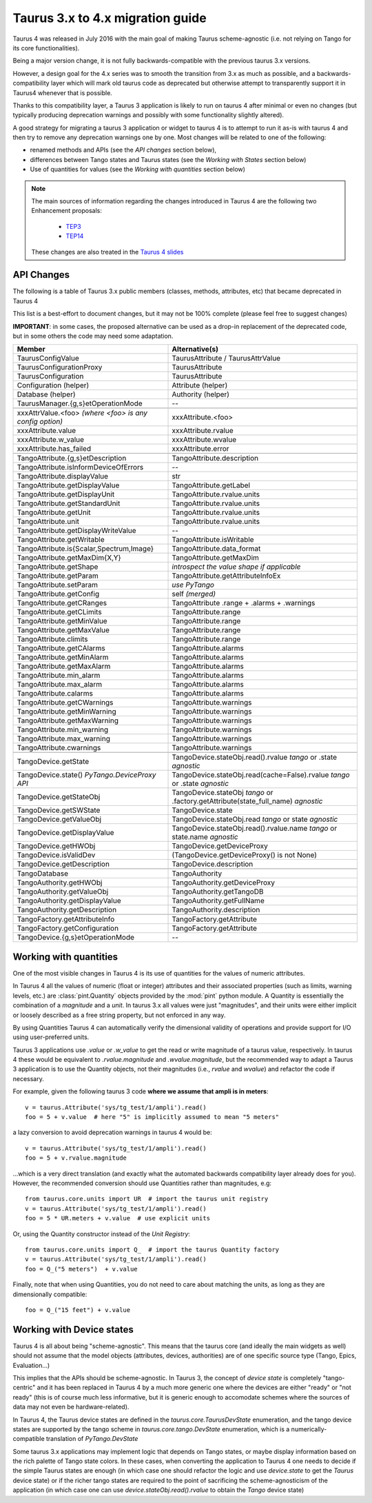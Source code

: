 .. _migration_to_taurus4:

==================================
Taurus 3.x to 4.x migration guide
==================================

Taurus 4 was released in July 2016 with the main goal of making Taurus scheme-agnostic
(i.e. not relying on Tango for its core functionalities).

Being a major version change,
it is not fully backwards-compatible with the previous taurus 3.x versions.

However, a design goal for the 4.x series was to smooth the transition from 3.x as much
as possible, and a backwards-compatibility layer which will mark old taurus code as
deprecated but otherwise attempt to transparently support it in Taurus4 whenever that
is possible.

Thanks to this compatibility layer, a Taurus 3 application is likely to run on taurus 4
after minimal or even no changes (but typically producing deprecation warnings and
possibly with some functionality slightly altered).

A good strategy for migrating a taurus 3 application or widget to taurus 4 is to attempt
to run it as-is with taurus 4 and then try to remove any deprecation warnings one by one.
Most changes will be related to one of the following:

- renamed methods and APIs (see the *API changes* section below),
- differences between Tango states and Taurus states (see the *Working with States* section below)
- Use of quantities for values (see the *Working with quantities* section below)


.. note::
    The main sources of information regarding the changes introduced in
    Taurus 4 are the following two Enhancement proposals:

      - TEP3_
      - TEP14_

    These changes are also treated in the `Taurus 4 slides`_


API Changes
------------

The following is a table of Taurus 3.x public members (classes, methods, attributes, etc) that became deprecated in Taurus 4

This list is a best-effort to document changes, but it may not be 100% complete (please feel free to suggest changes)

**IMPORTANT**: in some cases, the proposed alternative can be used as a drop-in replacement of the deprecated code, but in some others the code may need some adaptation.

+-----------------------------------------------+---------------------------------------------------------------+
| Member                                        |                 Alternative(s)                                |
+===============================================+===============================================================+
| TaurusConfigValue                             |                   TaurusAttribute / TaurusAttrValue           |
+-----------------------------------------------+---------------------------------------------------------------+
| TaurusConfigurationProxy                      |                   TaurusAttribute                             |
+-----------------------------------------------+---------------------------------------------------------------+
| TaurusConfiguration                           |                   TaurusAttribute                             |
+-----------------------------------------------+---------------------------------------------------------------+
| Configuration (helper)                        |                   Attribute (helper)                          |
+-----------------------------------------------+---------------------------------------------------------------+
| Database (helper)                             |                   Authority (helper)                          |
+-----------------------------------------------+---------------------------------------------------------------+
| TaurusManager.{g,s}etOperationMode            |                    --                                         |
+-----------------------------------------------+---------------------------------------------------------------+
+-----------------------------------------------+---------------------------------------------------------------+
| xxxAttrValue.<foo>                            |                                                               |
| *(where <foo> is any config option)*          | xxxAttribute.<foo>                                            |
+-----------------------------------------------+---------------------------------------------------------------+
| xxxAttribute.value                            | xxxAttribute.rvalue                                           |
+-----------------------------------------------+---------------------------------------------------------------+
| xxxAttribute.w_value                          | xxxAttribute.wvalue                                           |
+-----------------------------------------------+---------------------------------------------------------------+
| xxxAttribute.has_failed                       | xxxAttribute.error                                            |
+-----------------------------------------------+---------------------------------------------------------------+
+-----------------------------------------------+---------------------------------------------------------------+
| TangoAttribute.{g,s}etDescription             | TangoAttribute.description                                    |
+-----------------------------------------------+---------------------------------------------------------------+
| TangoAttribute.isInformDeviceOfErrors         | --                                                            |
+-----------------------------------------------+---------------------------------------------------------------+
| TangoAttribute.displayValue                   |  str                                                          |
+-----------------------------------------------+---------------------------------------------------------------+
| TangoAttribute.getDisplayValue                | TangoAttribute.getLabel                                       |
+-----------------------------------------------+---------------------------------------------------------------+
| TangoAttribute.getDisplayUnit                 | TangoAttribute.rvalue.units                                   |
+-----------------------------------------------+---------------------------------------------------------------+
| TangoAttribute.getStandardUnit                | TangoAttribute.rvalue.units                                   |
+-----------------------------------------------+---------------------------------------------------------------+
| TangoAttribute.getUnit                        | TangoAttribute.rvalue.units                                   |
+-----------------------------------------------+---------------------------------------------------------------+
| TangoAttribute.unit                           | TangoAttribute.rvalue.units                                   |
+-----------------------------------------------+---------------------------------------------------------------+
| TangoAttribute.getDisplayWriteValue           | --                                                            |
+-----------------------------------------------+---------------------------------------------------------------+
| TangoAttribute.getWritable                    | TangoAttribute.isWritable                                     |
+-----------------------------------------------+---------------------------------------------------------------+
| TangoAttribute.is{Scalar,Spectrum,Image}      | TangoAttribute.data_format                                    |
+-----------------------------------------------+---------------------------------------------------------------+
| TangoAttribute.getMaxDim{X,Y}                 | TangoAttribute.getMaxDim                                      |
+-----------------------------------------------+---------------------------------------------------------------+
| TangoAttribute.getShape                       | *introspect the value shape if applicable*                    |
+-----------------------------------------------+---------------------------------------------------------------+
| TangoAttribute.getParam                       | TangoAttribute.getAttributeInfoEx                             |
+-----------------------------------------------+---------------------------------------------------------------+
| TangoAttribute.setParam                       | *use PyTango*                                                 |
+-----------------------------------------------+---------------------------------------------------------------+
| TangoAttribute.getConfig                      | self  *(merged)*                                              |
+-----------------------------------------------+---------------------------------------------------------------+
| TangoAttribute.getCRanges                     | TangoAttribute .range + .alarms + .warnings                   |
+-----------------------------------------------+---------------------------------------------------------------+
| TangoAttribute.getCLimits                     | TangoAttribute.range                                          |
+-----------------------------------------------+---------------------------------------------------------------+
| TangoAttribute.getMinValue                    | TangoAttribute.range                                          |
+-----------------------------------------------+---------------------------------------------------------------+
| TangoAttribute.getMaxValue                    | TangoAttribute.range                                          |
+-----------------------------------------------+---------------------------------------------------------------+
| TangoAttribute.climits                        | TangoAttribute.range                                          |
+-----------------------------------------------+---------------------------------------------------------------+
| TangoAttribute.getCAlarms                     | TangoAttribute.alarms                                         |
+-----------------------------------------------+---------------------------------------------------------------+
| TangoAttribute.getMinAlarm                    | TangoAttribute.alarms                                         |
+-----------------------------------------------+---------------------------------------------------------------+
| TangoAttribute.getMaxAlarm                    | TangoAttribute.alarms                                         |
+-----------------------------------------------+---------------------------------------------------------------+
| TangoAttribute.min_alarm                      | TangoAttribute.alarms                                         |
+-----------------------------------------------+---------------------------------------------------------------+
| TangoAttribute.max_alarm                      | TangoAttribute.alarms                                         |
+-----------------------------------------------+---------------------------------------------------------------+
| TangoAttribute.calarms                        | TangoAttribute.alarms                                         |
+-----------------------------------------------+---------------------------------------------------------------+
| TangoAttribute.getCWarnings                   | TangoAttribute.warnings                                       |
+-----------------------------------------------+---------------------------------------------------------------+
| TangoAttribute.getMinWarning                  | TangoAttribute.warnings                                       |
+-----------------------------------------------+---------------------------------------------------------------+
| TangoAttribute.getMaxWarning                  | TangoAttribute.warnings                                       |
+-----------------------------------------------+---------------------------------------------------------------+
| TangoAttribute.min_warning                    | TangoAttribute.warnings                                       |
+-----------------------------------------------+---------------------------------------------------------------+
| TangoAttribute.max_warning                    | TangoAttribute.warnings                                       |
+-----------------------------------------------+---------------------------------------------------------------+
| TangoAttribute.cwarnings                      | TangoAttribute.warnings                                       |
+-----------------------------------------------+---------------------------------------------------------------+
+-----------------------------------------------+---------------------------------------------------------------+
| TangoDevice.getState                          | TangoDevice.stateObj.read().rvalue *tango* or                 |
|                                               | .state  *agnostic*                                            |
+-----------------------------------------------+---------------------------------------------------------------+
| TangoDevice.state() *PyTango.DeviceProxy API* | TangoDevice.stateObj.read(cache=False).rvalue *tango* or      |
|                                               | .state  *agnostic*                                            |
+-----------------------------------------------+---------------------------------------------------------------+
| TangoDevice.getStateObj                       | TangoDevice.stateObj  *tango* or                              |
|                                               | .factory.getAttribute(state_full_name)  *agnostic*            |
+-----------------------------------------------+---------------------------------------------------------------+
| TangoDevice.getSWState                        | TangoDevice.state                                             |
+-----------------------------------------------+---------------------------------------------------------------+
| TangoDevice.getValueObj                       | TangoDevice.stateObj.read  *tango* or                         |
|                                               | state  *agnostic*                                             |
+-----------------------------------------------+---------------------------------------------------------------+
| TangoDevice.getDisplayValue                   | TangoDevice.stateObj.read().rvalue.name  *tango*  or          |
|                                               | state.name  *agnostic*                                        |
+-----------------------------------------------+---------------------------------------------------------------+
| TangoDevice.getHWObj                          | TangoDevice.getDeviceProxy                                    |
+-----------------------------------------------+---------------------------------------------------------------+
| TangoDevice.isValidDev                        | (TangoDevice.getDeviceProxy() is not None)                    |
+-----------------------------------------------+---------------------------------------------------------------+
| TangoDevice.getDescription                    | TangoDevice.description                                       |
+-----------------------------------------------+---------------------------------------------------------------+
+-----------------------------------------------+---------------------------------------------------------------+
| TangoDatabase                                 | TangoAuthority                                                |
+-----------------------------------------------+---------------------------------------------------------------+
| TangoAuthority.getHWObj                       | TangoAuthority.getDeviceProxy                                 |
+-----------------------------------------------+---------------------------------------------------------------+
| TangoAuthority.getValueObj                    | TangoAuthority.getTangoDB                                     |
+-----------------------------------------------+---------------------------------------------------------------+
| TangoAuthority.getDisplayValue                | TangoAuthority.getFullName                                    |
+-----------------------------------------------+---------------------------------------------------------------+
| TangoAuthority.getDescription                 | TangoAuthority.description                                    |
+-----------------------------------------------+---------------------------------------------------------------+
+-----------------------------------------------+---------------------------------------------------------------+
| TangoFactory.getAttributeInfo                 | TangoFactory.getAttribute                                     |
+-----------------------------------------------+---------------------------------------------------------------+
| TangoFactory.getConfiguration                 | TangoFactory.getAttribute                                     |
+-----------------------------------------------+---------------------------------------------------------------+
| TangoDevice.{g,s}etOperationMode              | --                                                            |
+-----------------------------------------------+---------------------------------------------------------------+


Working with quantities
------------------------

One of the most visible changes in Taurus 4 is its use of quantities for the values
of numeric attributes.

In Taurus 4 all the values of numeric (float or integer) attributes and their associated
properties (such as limits, warning levels, etc.) are :class:`pint.Quantity` objects provided
by the :mod:`pint` python module. A Quantity is essentially the combination of a `magnitude`
and a `unit`. In taurus 3.x all values were just "magnitudes", and their units were either
implicit or loosely described as a free string property, but not enforced in any way.

By using Quantities Taurus 4 can automatically verify the dimensional validity of
operations and provide support for I/O using user-preferred units.

Taurus 3 applications use `.value` or `.w_value` to get the read or write
magnitude of a taurus value, respectively. In taurus 4 these would be equivalent
to `.rvalue.magnitude` and `.wvalue.magnitude`, but the recommended way to adapt
a Taurus 3 application is to use the Quantity objects, not their magnitudes
(i.e., `rvalue` and `wvalue`) and refactor the code if necessary.

For example, given the following taurus 3 code **where we assume that ampli is in meters**::

    v = taurus.Attribute('sys/tg_test/1/ampli').read()
    foo = 5 + v.value  # here "5" is implicitly assumed to mean "5 meters"

a lazy conversion to avoid deprecation warnings in taurus 4 would be::

    v = taurus.Attribute('sys/tg_test/1/ampli').read()
    foo = 5 + v.rvalue.magnitude

...which is a very direct translation (and exactly what the automated backwards
compatibility layer already does for you). However, the recommended
conversion should use Quantities rather than magnitudes, e.g::

    from taurus.core.units import UR  # import the taurus unit registry
    v = taurus.Attribute('sys/tg_test/1/ampli').read()
    foo = 5 * UR.meters + v.value  # use explicit units

Or, using the Quantity constructor instead of the `Unit Registry`::

    from taurus.core.units import Q_  # import the taurus Quantity factory
    v = taurus.Attribute('sys/tg_test/1/ampli').read()
    foo = Q_("5 meters")  + v.value

Finally, note that when using Quantities, you do not need to care about
matching the units, as long as they are dimensionally compatible::

    foo = Q_("15 feet") + v.value


Working with Device states
--------------------------

Taurus 4 is all about being "scheme-agnostic". This means that the taurus core
(and ideally the main widgets as well) should not assume that the model objects
(attributes, devices, authorities) are of one specific source type (Tango, Epics,
Evaluation...)

This implies that the APIs should be scheme-agnostic. In Taurus 3, the concept
of *device state* is completely "tango-centric" and it has been replaced in
Taurus 4 by a much more generic one where the devices are either "ready" or "not
ready" (this is of course much less informative, but it is generic enough to
accomodate schemes where the sources of data may not even be hardware-related).

In Taurus 4, the Taurus device states are defined in the
`taurus.core.TaurusDevState` enumeration, and the tango device states are
supported by the tango scheme in `taurus.core.tango.DevState` enumeration, which
is a numerically-compatible translation of `PyTango.DevState`

Some taurus 3.x applications may implement logic that depends on Tango states,
or maybe display information based on the rich palette of Tango state colors.
In these cases, when converting the application to Taurus 4 one needs to decide
if the simple Taurus states are enough (in which case one should refactor the
logic and use `device.state` to get the *Taurus* device state) or if the richer
tango states are required to the point of sacrificing the scheme-agnosticism of
the application (in which case one can use `device.stateObj.read().rvalue` to
obtain the *Tango* device state)




.. _TEP3: http://sf.net/p/tauruslib/wiki/TEP3
.. _TEP14: http://sf.net/p/tauruslib/wiki/TEP14
.. _`Taurus 4 slides`: https://indico.esrf.fr/indico/event/4/session/6/contribution/17/material/slides/
